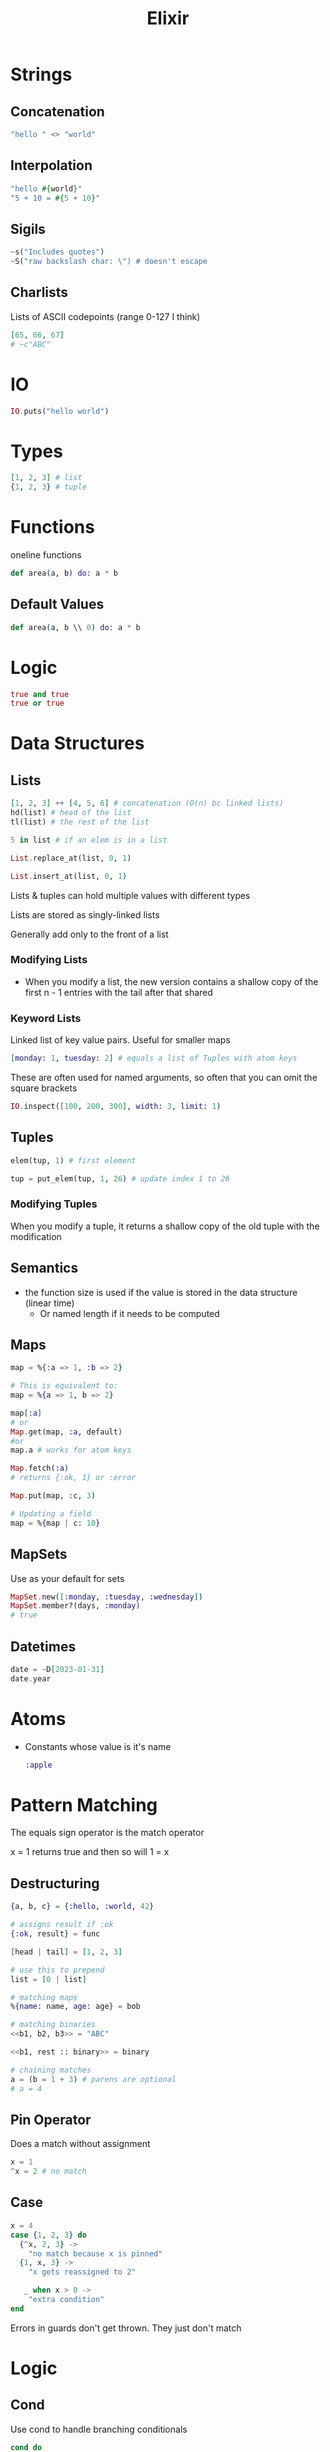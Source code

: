 :PROPERTIES:
:ID:       3EDD71C0-7F43-47EB-A551-7E08BBB7A9AC
:END:
#+title: Elixir
#+category: Elixir

* Strings
** Concatenation

   #+BEGIN_SRC elixir
   "hello " <> "world"
   #+END_SRC

** Interpolation

   #+BEGIN_SRC elixir
"hello #{world}"
"5 + 10 = #{5 + 10}"
   #+END_SRC


** Sigils

   #+BEGIN_SRC elixir
~s("Includes quotes")
~S("raw backslash char: \") # doesn't escape
   #+END_SRC

** Charlists

   Lists of ASCII codepoints (range 0-127 I think)

   #+BEGIN_SRC elixir
[65, 66, 67]
# ~c"ABC"
   #+END_SRC

* IO

  #+BEGIN_SRC elixir
IO.puts("hello world")
  #+END_SRC

* Types

  #+BEGIN_SRC elixir
[1, 2, 3] # list
{1, 2, 3} # tuple
  #+END_SRC

* Functions

  oneline functions

  #+BEGIN_SRC elixir
def area(a, b) do: a * b
  #+END_SRC

** Default Values

   #+BEGIN_SRC elixir
def area(a, b \\ 0) do: a * b
   #+END_SRC

* Logic

  #+BEGIN_SRC elixir
true and true
true or true
  #+END_SRC

* Data Structures
** Lists

   #+BEGIN_SRC elixir
[1, 2, 3] ++ [4, 5, 6] # concatenation (O(n) bc linked lists)
hd(list) # head of the list
tl(list) # the rest of the list

5 in list # if an elem is in a list

List.replace_at(list, 0, 1)

List.insert_at(list, 0, 1)
   #+END_SRC

Lists & tuples can hold multiple values with different types

Lists are stored as singly-linked lists

Generally add only to the front of a list

*** Modifying Lists

    - When you modify a list, the new version contains a shallow copy of the first n - 1 entries
      with the tail after that shared

*** Keyword Lists

    Linked list of key value pairs. Useful for smaller maps

    #+BEGIN_SRC elixir
[monday: 1, tuesday: 2] # equals a list of Tuples with atom keys
    #+END_SRC

    These are often used for named arguments, so often that you can omit the square brackets

    #+BEGIN_SRC elixir
IO.inspect([100, 200, 300], width: 3, limit: 1)
    #+END_SRC

** Tuples

   #+BEGIN_SRC elixir
elem(tup, 1) # first element

tup = put_elem(tup, 1, 26) # update index 1 to 26
   #+END_SRC

*** Modifying Tuples

    When you modify a tuple, it returns a shallow copy of the old tuple with the modification

** Semantics

   - the function size is used if the value is stored in the data structure (linear time)
     - Or named length if it needs to be computed

** Maps

   #+BEGIN_SRC elixir
map = %{:a => 1, :b => 2}

# This is equivalent to:
map = %{a => 1, b => 2}

map[:a]
# or
Map.get(map, :a, default)
#or
map.a # works for atom keys

Map.fetch(:a)
# returns {:ok, 1} or :error

Map.put(map, :c, 3)

# Updating a field
map = %{map | c: 10}
   #+END_SRC

** MapSets

   Use as your default for sets
   #+BEGIN_SRC elixir
MapSet.new([:monday, :tuesday, :wednesday])
MapSet.member?(days, :monday)
# true
   #+END_SRC

** Datetimes

   #+BEGIN_SRC elixir
date = ~D[2023-01-31]
date.year
   #+END_SRC

* Atoms

  - Constants whose value is it's name

    #+BEGIN_SRC elixir
:apple
    #+END_SRC

* Pattern Matching

  The equals sign operator is the match operator

  x = 1 returns true and then so will 1 = x

** Destructuring

  #+BEGIN_SRC elixir
{a, b, c} = {:hello, :world, 42}

# assigns result if :ok
{:ok, result} = func

[head | tail] = [1, 2, 3]

# use this to prepend
list = [0 | list]

# matching maps
%{name: name, age: age} = bob

# matching binaries
<<b1, b2, b3>> = "ABC"

<<b1, rest :: binary>> = binary

# chaining matches
a = (b = 1 + 3) # parens are optional
# a = 4
  #+END_SRC

** Pin Operator

   Does a match without assignment

   #+BEGIN_SRC elixir
x = 1
^x = 2 # no match
   #+END_SRC

** Case

   #+BEGIN_SRC elixir
x = 4
case {1, 2, 3} do
  {^x, 2, 3} ->
    "no match because x is pinned"
  {1, x, 3} ->
    "x gets reassigned to 2"

   _ when x > 0 ->
    "extra condition"
end
   #+END_SRC


Errors in guards don't get thrown. They just don't match

* Logic
** Cond

   Use cond to handle branching conditionals
   #+BEGIN_SRC elixir
cond do
  2 + 2 == 5 ->
    "won't match"
  1 + 1 == 2 ->
    "but this will"
  true ->
    "default"
end
   #+END_SRC
** Guards

   #+BEGIN_SRC elixir
def sign(x) when is_number(x) and x < 0 do
  :negative
end

def sign(x) when is_number(x) and x > 0 do
  :positive
end

def test(0) do
  :zero
end
   #+END_SRC
** Guards with Lambdas

   #+BEGIN_SRC elixir
test_num = fn
  x when is_number(x) and x < 0 -> :negative
  x when is_number(x) and x > 0 -> :positive
  0 -> :zero
end
   #+END_SRC

** unless keyword

   #+BEGIN_SRC elixir
unless result == :error do: # ...
   #+END_SRC

** with

   with is useful for having chaining expressions returning {:ok, result} or {:error, reason}

   Once it encounters an {:error, reason}, it'll return {:error, reason}

   #+BEGIN_SRC elixir
with {:ok, login} <- get_login(),
     {:ok, email} <- get_email(),
     {:ok, password} <- get_password(),
{:ok, %{login: login, email: email, password: password}}
   #+END_SRC

* Functions
** Anonymous Functions

   #+BEGIN_SRC elixir
add = fn a, b -> a + b end
add.(1, 2)
   #+END_SRC

** Capture Operator

   =&= captures functions. =&1= references the first parameter

   #+BEGIN_SRC elixir
fun = &(&1 + 2)

fun = &(&1 + &2) # 2-arity function
   #+END_SRC
* Naming Conventions

  Postfix in =?= if it returns a bool

* Recursion, reductions

  You can match the parameters of a function. But this will iterate over each instance that matches the arity.

  e.g. if you provide three matches for area/1 it won't iterate over them for a call to area() with 2 parameters
  #+BEGIN_SRC elixir
defmodule Math do
  def sum_list([head | tail], accumulator) do
    sum_list(tail, head + accumulator)
  end

  # pattern match the base case
  def sum_list([], accumulator) do
    accumulator
  end
end

IO.puts Math.sum_list([1, 2, 3], 0)

Enum.map([1, 2, 3], &(&1 * 2))
Enum.reduce([1, 2, 3], &+/2)
  #+END_SRC

 Elixir compiles =head | tail= recursions to something resembling gotos (e.g. in a traditional for loop)
 This is true for all tail recursive calls - where the last thing in the function is the recursive call


* Streams vs. Enums

  - streams are lazy

    #+BEGIN_SRC elixir
Enum.to_list(stream)

Enum.take(stream, 10) # get the first 10 results

Enum.each(stream, func)
    #+END_SRC

* Enums

  #+BEGIN_SRC elixir
Enum.each(list, func)

Enum.map(list, func)
  #+END_SRC

* Modules

  #+BEGIN_SRC elixir
defmodule Circle do
  @pi 3.14 # compile time constant
end
  #+END_SRC

* Type Hints

  - Called type specs

    #+BEGIN_SRC elixir
@spec area(number) :: number
def area(r) do: r * r * @pi
    #+END_SRC

* Binaries, Bitstrings

  - Binary - a collection of bytes

    #+BEGIN_SRC elixir
<<255>> # 255
<<256>> # overflows to 0

<<255::16>> # specify to use 16 bits for 255
# <<0, 255>>

<<257::16>>
# <<1, 1>> because this represents 0x01 0x01
    #+END_SRC

  - The result of a binary is comma-separated sequences of 8 bits
  - If the result isn't in a multiple of 8 bits, it's a bitstring

* Comprehensions

  Iterates over the input list and returns the list w/ the function applied
  #+BEGIN_SRC elixir
for x <- [1, 2, 3] do
    x * x
end

# can use ranges
for x <- 1..3 do
end

multiplication_table =
    for x <- 1..9,
      y <- 1..9,
      x <= y, # filter
  into: %{} do
        {{x, y}, x * y}
    end

  #+END_SRC

* Structs

  #+BEGIN_SRC elixir
%Fraction{fraction | b : 4} # replace a field
  #+END_SRC

* Protocols

  - Analogous to interfaces

    #+BEGIN_SRC elixir
defprotocol String.Chars do
  def to_string(term)
end

# for can be Tuple, Atom, List, Map, BitString, Integer, Float, Function
defimpl String.Chars, for: Integer do
  def to_string(term) do
    res
  end
end
    #+END_SRC

  Base protocols to implement include =Enumerable, Collectable=

* BEAM

  - BEAM is built to abstract away processes inside of the main Erlang process. It abstracts away server-server communication
    as if it was process-process communication
    - e.g. instead of using a message queue and in-memory cache, everything can just be Elixir
    - the BEAM still doesn't replace the horizontally scalability you get from tools like K8s

* Ranges

#+BEGIN_SRC elixir
range = 1..2
2 in range # true

Enum.each(1..2, func)
#+END_SRC
* Misc

  - Integer division: =div(5, 2)=
  - Remainder: =rem(3, 2)=
